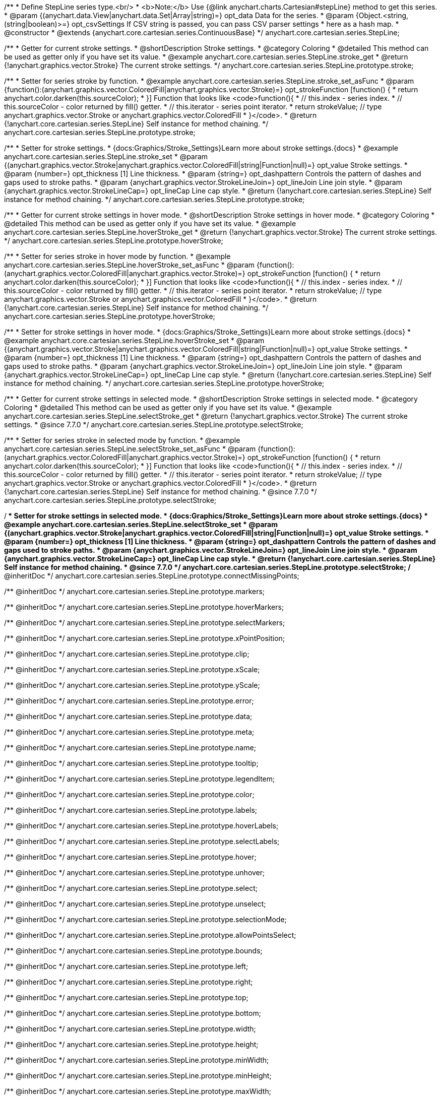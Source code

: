 /**
 * Define StepLine series type.<br/>
 * <b>Note:</b> Use {@link anychart.charts.Cartesian#stepLine} method to get this series.
 * @param {(anychart.data.View|anychart.data.Set|Array|string)=} opt_data Data for the series.
 * @param {Object.<string, (string|boolean)>=} opt_csvSettings If CSV string is passed, you can pass CSV parser settings
 *    here as a hash map.
 * @constructor
 * @extends {anychart.core.cartesian.series.ContinuousBase}
 */
anychart.core.cartesian.series.StepLine;


//----------------------------------------------------------------------------------------------------------------------
//
//  anychart.core.cartesian.series.StepLine.prototype.stroke
//
//----------------------------------------------------------------------------------------------------------------------

/**
 * Getter for current stroke settings.
 * @shortDescription Stroke settings.
 * @category Coloring
 * @detailed This method can be used as getter only if you have set its value.
 * @example anychart.core.cartesian.series.StepLine.stroke_get
 * @return {!anychart.graphics.vector.Stroke} The current stroke settings.
 */
anychart.core.cartesian.series.StepLine.prototype.stroke;

/**
 * Setter for series stroke by function.
 * @example anychart.core.cartesian.series.StepLine.stroke_set_asFunc
 * @param {function():(anychart.graphics.vector.ColoredFill|anychart.graphics.vector.Stroke)=} opt_strokeFunction [function() {
 *  return anychart.color.darken(this.sourceColor);
 * }] Function that looks like <code>function(){
 *    // this.index - series index.
 *    // this.sourceColor - color returned by fill() getter.
 *    // this.iterator - series point iterator.
 *    return strokeValue; // type anychart.graphics.vector.Stroke or anychart.graphics.vector.ColoredFill
 * }</code>.
 * @return {!anychart.core.cartesian.series.StepLine} Self instance for method chaining.
 */
anychart.core.cartesian.series.StepLine.prototype.stroke;

/**
 * Setter for stroke settings.
 * {docs:Graphics/Stroke_Settings}Learn more about stroke settings.{docs}
 * @example anychart.core.cartesian.series.StepLine.stroke_set
 * @param {(anychart.graphics.vector.Stroke|anychart.graphics.vector.ColoredFill|string|Function|null)=} opt_value Stroke settings.
 * @param {number=} opt_thickness [1] Line thickness.
 * @param {string=} opt_dashpattern Controls the pattern of dashes and gaps used to stroke paths.
 * @param {anychart.graphics.vector.StrokeLineJoin=} opt_lineJoin Line join style.
 * @param {anychart.graphics.vector.StrokeLineCap=} opt_lineCap Line cap style.
 * @return {!anychart.core.cartesian.series.StepLine} Self instance for method chaining.
 */
anychart.core.cartesian.series.StepLine.prototype.stroke;


//----------------------------------------------------------------------------------------------------------------------
//
//  anychart.core.cartesian.series.StepLine.prototype.hoverStroke
//
//----------------------------------------------------------------------------------------------------------------------

/**
 * Getter for current stroke settings in hover mode.
 * @shortDescription Stroke settings in hover mode.
 * @category Coloring
 * @detailed This method can be used as getter only if you have set its value.
 * @example anychart.core.cartesian.series.StepLine.hoverStroke_get
 * @return {!anychart.graphics.vector.Stroke} The current stroke settings.
 */
anychart.core.cartesian.series.StepLine.prototype.hoverStroke;

/**
 * Setter for series stroke in hover mode by function.
 * @example anychart.core.cartesian.series.StepLine.hoverStroke_set_asFunc
 * @param {function():(anychart.graphics.vector.ColoredFill|anychart.graphics.vector.Stroke)=} opt_strokeFunction [function() {
 *  return anychart.color.darken(this.sourceColor);
 * }] Function that looks like <code>function(){
 *    // this.index - series index.
 *    // this.sourceColor - color returned by fill() getter.
 *    // this.iterator - series point iterator.
 *    return strokeValue; // type anychart.graphics.vector.Stroke or anychart.graphics.vector.ColoredFill
 * }</code>.
 * @return {!anychart.core.cartesian.series.StepLine} Self instance for method chaining.
 */
anychart.core.cartesian.series.StepLine.prototype.hoverStroke;

/**
 * Setter for stroke settings in hover mode.
 * {docs:Graphics/Stroke_Settings}Learn more about stroke settings.{docs}
 * @example anychart.core.cartesian.series.StepLine.hoverStroke_set
 * @param {(anychart.graphics.vector.Stroke|anychart.graphics.vector.ColoredFill|string|Function|null)=} opt_value Stroke settings.
 * @param {number=} opt_thickness [1] Line thickness.
 * @param {string=} opt_dashpattern Controls the pattern of dashes and gaps used to stroke paths.
 * @param {anychart.graphics.vector.StrokeLineJoin=} opt_lineJoin Line join style.
 * @param {anychart.graphics.vector.StrokeLineCap=} opt_lineCap Line cap style.
 * @return {!anychart.core.cartesian.series.StepLine} Self instance for method chaining.
 */
anychart.core.cartesian.series.StepLine.prototype.hoverStroke;


//----------------------------------------------------------------------------------------------------------------------
//
//  anychart.core.cartesian.series.StepLine.prototype.selectStroke
//
//----------------------------------------------------------------------------------------------------------------------

/**
 * Getter for current stroke settings in selected mode.
 * @shortDescription Stroke settings in selected mode.
 * @category Coloring
 * @detailed This method can be used as getter only if you have set its value.
 * @example anychart.core.cartesian.series.StepLine.selectStroke_get
 * @return {!anychart.graphics.vector.Stroke} The current stroke settings.
 * @since 7.7.0
 */
anychart.core.cartesian.series.StepLine.prototype.selectStroke;

/**
 * Setter for series stroke in selected mode by function.
 * @example anychart.core.cartesian.series.StepLine.selectStroke_set_asFunc
 * @param {function():(anychart.graphics.vector.ColoredFill|anychart.graphics.vector.Stroke)=} opt_strokeFunction [function() {
 *  return anychart.color.darken(this.sourceColor);
 * }] Function that looks like <code>function(){
 *    // this.index - series index.
 *    // this.sourceColor - color returned by fill() getter.
 *    // this.iterator - series point iterator.
 *    return strokeValue; // type anychart.graphics.vector.Stroke or anychart.graphics.vector.ColoredFill
 * }</code>.
 * @return {!anychart.core.cartesian.series.StepLine} Self instance for method chaining.
 * @since 7.7.0
 */
anychart.core.cartesian.series.StepLine.prototype.selectStroke;

/**
 * Setter for stroke settings in selected mode.
 * {docs:Graphics/Stroke_Settings}Learn more about stroke settings.{docs}
 * @example anychart.core.cartesian.series.StepLine.selectStroke_set
 * @param {(anychart.graphics.vector.Stroke|anychart.graphics.vector.ColoredFill|string|Function|null)=} opt_value Stroke settings.
 * @param {number=} opt_thickness [1] Line thickness.
 * @param {string=} opt_dashpattern Controls the pattern of dashes and gaps used to stroke paths.
 * @param {anychart.graphics.vector.StrokeLineJoin=} opt_lineJoin Line join style.
 * @param {anychart.graphics.vector.StrokeLineCap=} opt_lineCap Line cap style.
 * @return {!anychart.core.cartesian.series.StepLine} Self instance for method chaining.
 * @since 7.7.0
 */
anychart.core.cartesian.series.StepLine.prototype.selectStroke;
/** @inheritDoc */
anychart.core.cartesian.series.StepLine.prototype.connectMissingPoints;

/** @inheritDoc */
anychart.core.cartesian.series.StepLine.prototype.markers;

/** @inheritDoc */
anychart.core.cartesian.series.StepLine.prototype.hoverMarkers;

/** @inheritDoc */
anychart.core.cartesian.series.StepLine.prototype.selectMarkers;

/** @inheritDoc */
anychart.core.cartesian.series.StepLine.prototype.xPointPosition;

/** @inheritDoc */
anychart.core.cartesian.series.StepLine.prototype.clip;

/** @inheritDoc */
anychart.core.cartesian.series.StepLine.prototype.xScale;

/** @inheritDoc */
anychart.core.cartesian.series.StepLine.prototype.yScale;

/** @inheritDoc */
anychart.core.cartesian.series.StepLine.prototype.error;

/** @inheritDoc */
anychart.core.cartesian.series.StepLine.prototype.data;

/** @inheritDoc */
anychart.core.cartesian.series.StepLine.prototype.meta;

/** @inheritDoc */
anychart.core.cartesian.series.StepLine.prototype.name;

/** @inheritDoc */
anychart.core.cartesian.series.StepLine.prototype.tooltip;

/** @inheritDoc */
anychart.core.cartesian.series.StepLine.prototype.legendItem;

/** @inheritDoc */
anychart.core.cartesian.series.StepLine.prototype.color;

/** @inheritDoc */
anychart.core.cartesian.series.StepLine.prototype.labels;

/** @inheritDoc */
anychart.core.cartesian.series.StepLine.prototype.hoverLabels;

/** @inheritDoc */
anychart.core.cartesian.series.StepLine.prototype.selectLabels;

/** @inheritDoc */
anychart.core.cartesian.series.StepLine.prototype.hover;

/** @inheritDoc */
anychart.core.cartesian.series.StepLine.prototype.unhover;

/** @inheritDoc */
anychart.core.cartesian.series.StepLine.prototype.select;

/** @inheritDoc */
anychart.core.cartesian.series.StepLine.prototype.unselect;

/** @inheritDoc */
anychart.core.cartesian.series.StepLine.prototype.selectionMode;

/** @inheritDoc */
anychart.core.cartesian.series.StepLine.prototype.allowPointsSelect;

/** @inheritDoc */
anychart.core.cartesian.series.StepLine.prototype.bounds;

/** @inheritDoc */
anychart.core.cartesian.series.StepLine.prototype.left;

/** @inheritDoc */
anychart.core.cartesian.series.StepLine.prototype.right;

/** @inheritDoc */
anychart.core.cartesian.series.StepLine.prototype.top;

/** @inheritDoc */
anychart.core.cartesian.series.StepLine.prototype.bottom;

/** @inheritDoc */
anychart.core.cartesian.series.StepLine.prototype.width;

/** @inheritDoc */
anychart.core.cartesian.series.StepLine.prototype.height;

/** @inheritDoc */
anychart.core.cartesian.series.StepLine.prototype.minWidth;

/** @inheritDoc */
anychart.core.cartesian.series.StepLine.prototype.minHeight;

/** @inheritDoc */
anychart.core.cartesian.series.StepLine.prototype.maxWidth;

/** @inheritDoc */
anychart.core.cartesian.series.StepLine.prototype.maxHeight;

/** @inheritDoc */
anychart.core.cartesian.series.StepLine.prototype.getPixelBounds;

/** @inheritDoc */
anychart.core.cartesian.series.StepLine.prototype.zIndex;

/** @inheritDoc */
anychart.core.cartesian.series.StepLine.prototype.enabled;

/** @inheritDoc */
anychart.core.cartesian.series.StepLine.prototype.print;

/** @inheritDoc */
anychart.core.cartesian.series.StepLine.prototype.saveAsPNG;

/** @inheritDoc */
anychart.core.cartesian.series.StepLine.prototype.saveAsJPG;

/** @inheritDoc */
anychart.core.cartesian.series.StepLine.prototype.saveAsPDF;

/** @inheritDoc */
anychart.core.cartesian.series.StepLine.prototype.saveAsSVG;

/** @inheritDoc */
anychart.core.cartesian.series.StepLine.prototype.toSVG;

/** @inheritDoc */
anychart.core.cartesian.series.StepLine.prototype.listen;

/** @inheritDoc */
anychart.core.cartesian.series.StepLine.prototype.listenOnce;

/** @inheritDoc */
anychart.core.cartesian.series.StepLine.prototype.unlisten;

/** @inheritDoc */
anychart.core.cartesian.series.StepLine.prototype.unlistenByKey;

/** @inheritDoc */
anychart.core.cartesian.series.StepLine.prototype.removeAllListeners;

/** @inheritDoc */
anychart.core.cartesian.series.StepLine.prototype.id;

/** @inheritDoc */
anychart.core.cartesian.series.StepLine.prototype.transformX;

/** @inheritDoc */
anychart.core.cartesian.series.StepLine.prototype.transformY;

/** @inheritDoc */
anychart.core.cartesian.series.StepLine.prototype.getPixelPointWidth;

/** @inheritDoc */
anychart.core.cartesian.series.StepLine.prototype.getPoint;

/** @inheritDoc */
anychart.core.cartesian.series.StepLine.prototype.excludePoint;

/** @inheritDoc */
anychart.core.cartesian.series.StepLine.prototype.includePoint;

/** @inheritDoc */
anychart.core.cartesian.series.StepLine.prototype.keepOnlyPoints;

/** @inheritDoc */
anychart.core.cartesian.series.StepLine.prototype.includeAllPoints;

/** @inheritDoc */
anychart.core.cartesian.series.StepLine.prototype.getExcludedPoints;

